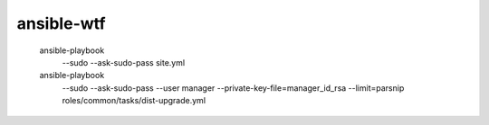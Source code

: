ansible-wtf
===========

  ansible-playbook \
    --sudo --ask-sudo-pass
    site.yml

  ansible-playbook \
    --sudo --ask-sudo-pass --user manager --private-key-file=manager_id_rsa \
    --limit=parsnip \
    roles/common/tasks/dist-upgrade.yml
